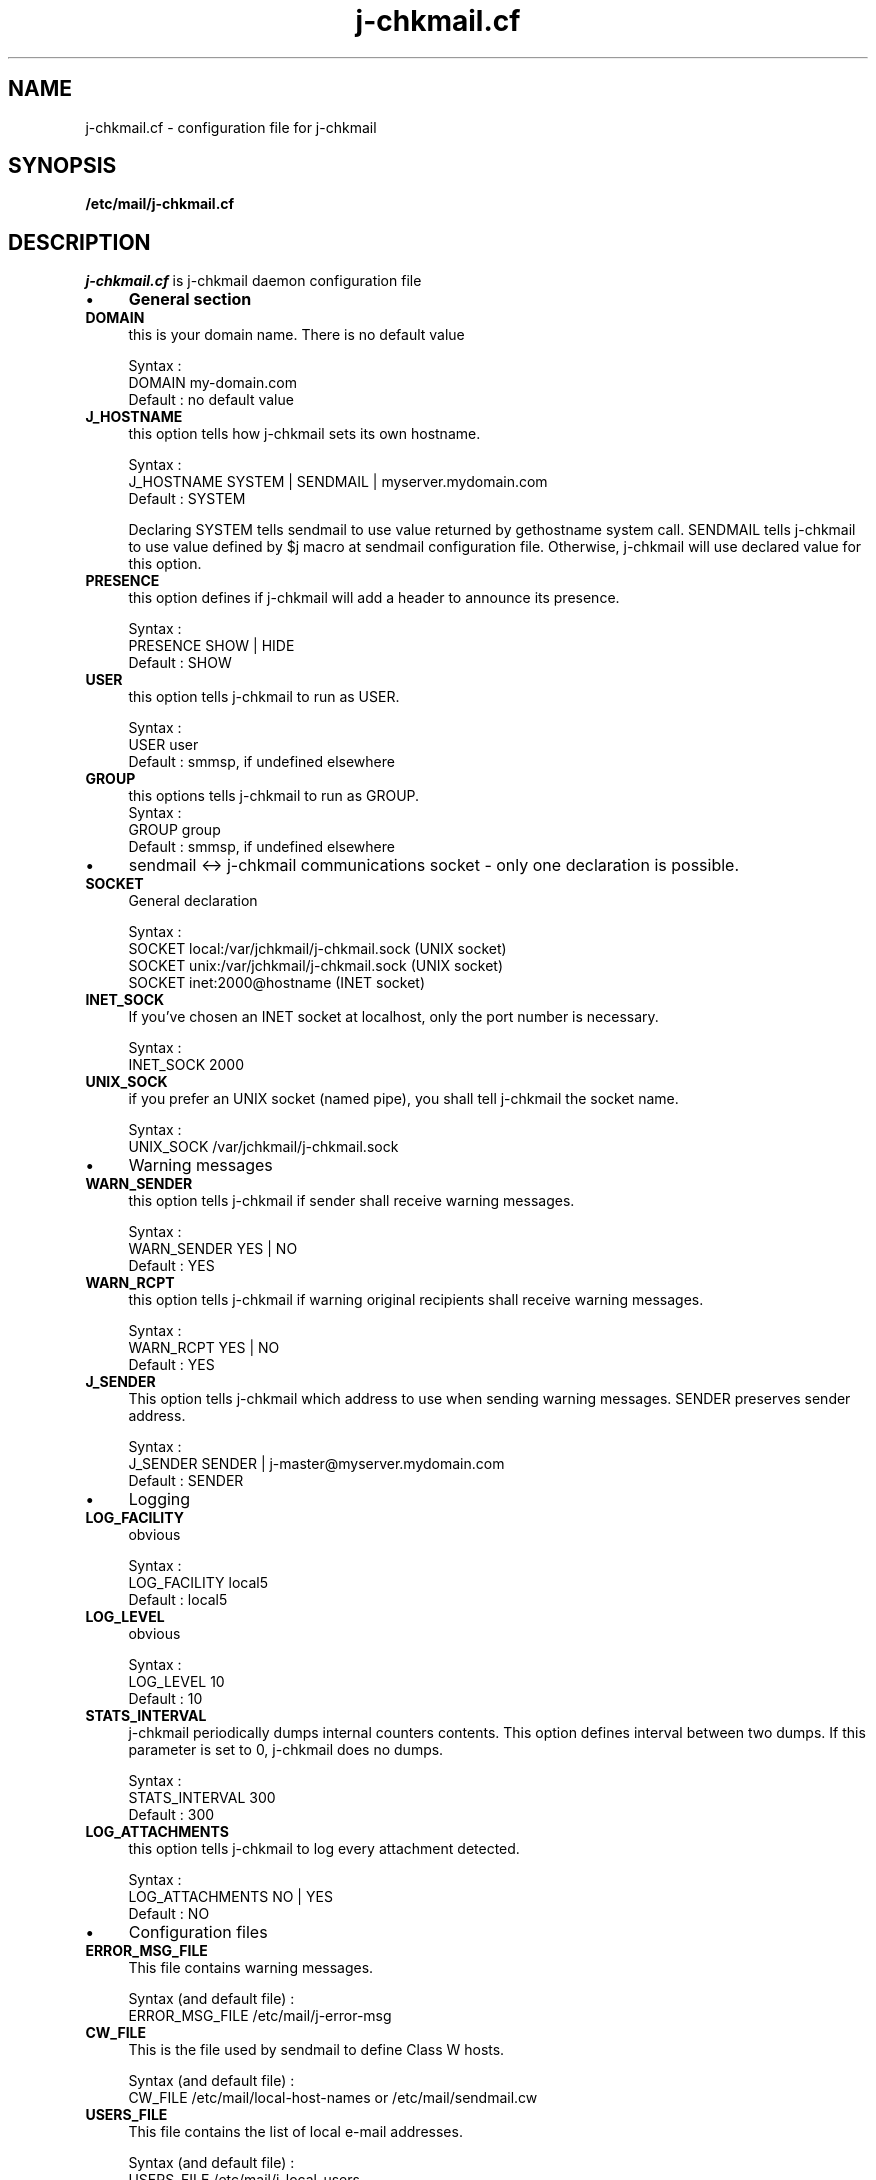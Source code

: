 .TH j-chkmail.cf 4 "25 May 2002" "j-chkmail 1.1"
.SH NAME
j-chkmail.cf \- configuration file for j\-chkmail
.SH SYNOPSIS
.B /etc/mail/j-chkmail.cf
.SH DESCRIPTION
.I  j-chkmail.cf
is j-chkmail daemon configuration file
.IP \(bu 4
.B General section
.TP 
.B DOMAIN
this is your domain name. There is no default value

.br
Syntax :
.br
DOMAIN         my-domain.com
.br
Default : no default value
.TP
.B J_HOSTNAME
this option tells how j-chkmail sets its own hostname.

.br
Syntax :
.br
J_HOSTNAME     SYSTEM | SENDMAIL | myserver.mydomain.com
.br
Default : SYSTEM

Declaring SYSTEM tells sendmail to use value returned by
gethostname system call. SENDMAIL tells j-chkmail to use value
defined by $j macro at sendmail configuration file. Otherwise,
j-chkmail will use declared value for this option.
.TP 
.B PRESENCE
this option defines if j-chkmail will add a header to
announce its presence.

.br
Syntax :
.br
PRESENCE       SHOW | HIDE
.br
Default : SHOW
.TP 
.B USER
this option tells j-chkmail to run as USER.

.br
Syntax :
.br
USER           user
.br
Default : smmsp, if undefined elsewhere
.TP 
.B GROUP
this options tells j-chkmail to run as GROUP.
																	 
.br
Syntax :
.br
GROUP          group
.br
Default : smmsp, if undefined elsewhere

.IP \(bu 4
sendmail <-> j-chkmail communications socket \- only one declaration is
possible.

.TP 
.B SOCKET
General declaration

.br
Syntax :
.br
SOCKET local:/var/jchkmail/j-chkmail.sock (UNIX socket)
.br
SOCKET unix:/var/jchkmail/j-chkmail.sock  (UNIX socket)
.br
SOCKET inet:2000@hostname                 (INET socket)
.TP 
.B INET_SOCK
If you've chosen an INET socket at localhost, only the
port number is necessary.

.br
Syntax :
.br
INET_SOCK      2000
.TP 
.B UNIX_SOCK
if you prefer an UNIX socket (named pipe), you shall tell 
j-chkmail the socket name.

.br
Syntax :
.br
UNIX_SOCK      /var/jchkmail/j-chkmail.sock
.IP \(bu 4
Warning messages

.TP 
.B WARN_SENDER
this option tells j-chkmail if sender shall receive
warning messages.

.br
Syntax :
.br
WARN_SENDER    YES | NO
.br
Default : YES
.TP 
.B WARN_RCPT
this option tells j-chkmail if warning original
recipients shall receive warning messages.

.br
Syntax :
.br
WARN_RCPT      YES | NO
.br
Default : YES
.TP 
.B J_SENDER
This option tells j-chkmail which address to use when
sending warning messages. SENDER preserves sender address.

.br
Syntax :
.br
J_SENDER       SENDER |  j-master@myserver.mydomain.com
.br
Default : SENDER
.IP \(bu 4
Logging

.TP 
.B LOG_FACILITY
obvious

.br
Syntax :
.br
LOG_FACILITY   local5
.br
Default : local5
.TP 
.B LOG_LEVEL
obvious

.br
Syntax :
.br
LOG_LEVEL      10
.br
Default : 10
.TP 
.B STATS_INTERVAL
j-chkmail periodically dumps internal counters
contents. This option defines interval between two dumps. If this
parameter is set to 0, j-chkmail does no dumps.

.br
Syntax :
.br
STATS_INTERVAL  300
.br
Default : 300
.TP 
.B LOG_ATTACHMENTS
this option tells j-chkmail to log every
attachment detected.

.br
Syntax :
.br
LOG_ATTACHMENTS  NO | YES
.br
Default : NO

.IP \(bu 4
Configuration files

.TP 
.B ERROR_MSG_FILE
This file contains warning messages.

.br
Syntax (and default file) :
.br
ERROR_MSG_FILE   /etc/mail/j-error-msg
.TP 
.B CW_FILE
This is the file used by sendmail to define Class W
hosts.

.br
Syntax (and default file) :
.br
CW_FILE      /etc/mail/local-host-names or /etc/mail/sendmail.cw
.TP 
.B USERS_FILE
This file contains the list of local e-mail
addresses.

.br
Syntax (and default file) :
.br
USERS_FILE     /etc/mail/j-local-users
.TP 
.B NETS_FILE

.br
Syntax (and default file) :
.br
NETS_FILE      /etc/mail/j-nets

.IP \(bu 4
Work files and directories

.TP 
.B SPOOLDIR

.br
Syntax (and default file) :
.br
SPOOLDIR       /var/spool/jchkmail
.TP 
.B WORKDIR

.br
Syntax (and default file) :
.br
WORKDIR        /var/jchkmail
.TP 
.B PID_FILE

.br
Syntax (and default file) :
.br
PID_FILE       /var/jchkmail/j-chkmail.pid
.TP 
.B STATS_FILE

.br 
Syntax (and default file) :
.br 
STATS_FILE     /var/jchkmail/j-stats
.TP 
.B STATE_FILE

.br
Syntax (and default file) :
.br
STATE_FILE     /var/jchkmail/j-state
.TP 
.B XFILES_LOG

.br
Syntax (and default file) :
.br
XFILES_LOG     /var/jchkmail/j-files

.IP \(bu 4
Using internal scanner to filter unsafe X-files
.TP 
.B DELETE_EXEC_FILES
Obsolete - use XFILES
.TP 
.B XFILES
this option tells j-chkmail what to do when detecting an
attached XFILE.

.br
Syntax :
.br
XFILES         OK | WARN | REJECT | DISCARD
.br
Default : OK
.RS
.TP
.B OK
tells j-chkmail to do behave normally if it detects an
XFILE.
.TP
.B WARN
tells j-chkmail to replace original message by the
message configured at error configuration file
(/etc/mail/j-error-msg)
.TP
.B REJECT
tells j-chkmail to reject message. Sender receives
the usual MTA error message.
.TP
.B DISCARD
message is silently discarded
.RE

.TP 
.B FILE_EXT
this option defines which file extensions are used to
detect "unsafe" attached files. You may define multiple values
each line and declare multiple lines.

.br
Syntax :
.br
FILE_EXT       ext1 [ext2] [ext3] ...
.TP 
.B FILE_REGEX
You can also declare "unsafe" files to being defined
by regular expressions appearing in their filenames.

.br
Syntax :
.br
FILE_REGEX     regex
.TP 
.B XFILE_SAVE_MSG
doesn't delete spool message if a XFILE is found.

.br
Syntax :
.br
XFILE_SAVE_MSG  YES | NO
.br
Default : NO

.IP \(bu 4

Using anti-virus to filter messages

.TP 
.B AV_ACTION
this option disables anti-virus checking and tells
j-chkmail what to do when finding a virus.

.br
Syntax :
.br
AV_ACTION      OK | WARN | REJECT | DISCARD
.br
Default : OK
.RS
.TP
.B OK
disables anti-virus scanner calls.
.TP
.B WARN
tells j-chkmail to replace original message by the
message configured at error configuration file
(/etc/mail/j-error-msg)
.TP
.B REJECT
tells j-chkmail to reject message. Sender receives
the usual MTA error message.
.TP
.B DISCARD
message is silently discarded
.RE

.TP 
.B AV_PORT
port number will be used to communicate with anti-virus
scanner server

.br
Syntax :
.br
AV_PORT        2000
.TP 
.B AV_TYPE, AV_PATH and AV_ARGS
Anti-virus specific parameters - 
these parameters are specific to each anti-virus and tells
j-chkmail what kind of anti-virus is being used, the path to the
command line scanner and eventual parameters to pass to the
scanner. Nowadays, only these three anti-virus are supported by
j-chkmail.

.br
Syntax :
.br
AV_TYPE   UVSCAN
.br
AV_PATH   /usr/local/uvscan/uvscan
.br
AV_ARGS   --mime --secure -rv --summary --noboot

.br
AV_TYPE   SOPHOS
.br
AV_PATH   /opt/sophos/bin/sweep
.br
AV_ARGS   -nb -f -all -rec -ss -sc -archive

.br
AV_TYPE   TREND
.br
AV_PATH   /opt/trend/ISBASE/IScan.BASE/vscan
.br
AV_ARGS   -a
.TP 
.B AV_SAVE_MSG
doesn't delete spool message if a virus is detected in a
message.

.br
Syntax :
.br
AV_SAVE_MSG    YES | NO
.br
Default : NO

.IP \(bu 4
Filtering messages sent to Intranet users

.TP 
.B CHECK_LOCAL_USERS
this option enables checking of local users
recipient addresses (as defined at /etc/mail/j-local-users file)
against known IP networks (as defined at /etc/mail/j-nets file).

.br
Syntax :
.br
CHECK_LOCAL_USERS  YES | NO
.br
Default : NO

.IP \(bu 4
Filtering messages by the number of recipients

.TP 
.B CHECK_NB_RCPT
this option enables checking of number of message
recipients and the IP address SMTP connection is coming from,
against known IP networks (as defined at /etc/mail/j-nets file).

.br
Syntax :
.br
CHECK_NB_RCPT    YES | NO
.br
Default : NO
.TP 
.B MAX_RCPT_FROM_DOMAIN

.br
Syntax :
.br
MAX_RCPT_FROM_DOMAIN    200
.br 
Default : 200
.TP 
.B MAX_RCPT_FROM_LOCAL

.br
Syntax :
.br
MAX_RCPT_FROM_LOCAL     200
.br
Default : 200
.TP 
.B MAX_RCPT_FROM_FRIEND

.br
Syntax :
.br
MAX_RCPT_FROM_FRIEND    1000
.br
Default : 1000
.TP 
.B MAX_RCPT_FROM_OUTSIDE

.br
Syntax :
.br
MAX_RCPT_FROM_OUTSIDE   10
.br
Default : 10

.IP \(bu 4
Filtering messages by RFCs conformance

.TP 
.B NO_TO_HEADERS
this option enables checking of existence of at
least one recipient address between header fields 
(To or Cc or Bcc).

.br
Syntax :
.br
NO_TO_HEADERS      OK | REJECT
.br
Default : OK
.TP 
.B NO_FROM_HEADERS
this option enables checking of existence of at
least one sender address correctly written (fields From at header
or envelope).

.br
Syntax :
.br
NO_FROM_HEADERS    OK | REJECT
.br
Default : OK

.IP \(bu 4
Trying to detect forget domain address

.TP 
.B CHECK_DOMAIN_ADDRESS
this option enables checking of sender
address. If sender e-mail address is an address from your domain
and the IP network the SMTP connection is coming from isn't
defined at j-nets file, the message may be rejected. There are
some unsolved problems with this option as there may be some
legitimate messages of this kind : e.g. messages sent to external
list servers. So it isn't recommended to use this option.

.br
Syntax :
.br
CHECK_DOMAIN_ADDRESS    OK | REJECT
.br
Default : OK


.SH FILES
.TP
.I /etc/mail/j-chkmail.cf
Global j-chkmail configuration file


.SH "SEE ALSO"
j-chkmail(8), j-printstats(1), j-scanfile(5)

.SH BUGS
.I Bugs ???
Did you say 
.I bugs ???
Where did you see a
.I bug ???
.PP
If you find yourself in a very improbable situation of finding a bug,
please send me a bug repport.

.SH AUTHOR
Joe's j-chkmail was written by Jose Marcio Martins da Cruz : 
martins@paris.ensmp.fr
.PP

